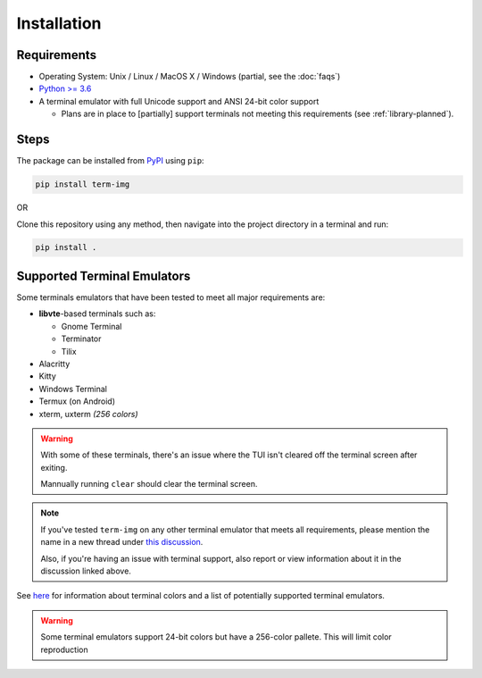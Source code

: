 Installation
============

Requirements
------------

* Operating System: Unix / Linux / MacOS X / Windows (partial, see the :doc:`faqs`)
* `Python >= 3.6 <https://www.python.org/>`_
* A terminal emulator with full Unicode support and ANSI 24-bit color support

  * Plans are in place to [partially] support terminals not meeting this requirements (see :ref:`library-planned`).


Steps
-----

The package can be installed from `PyPI <https://pypi.python.org/pypi/term-img>`_ using ``pip``:

.. code-block:: shell

   pip install term-img

OR

Clone this repository using any method, then navigate into the project directory in a terminal and run:

.. code-block:: shell

   pip install .


Supported Terminal Emulators
----------------------------

Some terminals emulators that have been tested to meet all major requirements are:

- **libvte**-based terminals such as:

  - Gnome Terminal
  - Terminator
  - Tilix

- Alacritty
- Kitty
- Windows Terminal
- Termux (on Android)
- xterm, uxterm *(256 colors)*

.. warning::
   With some of these terminals, there's an issue where the TUI isn't cleared off the terminal screen after exiting.

   Mannually running ``clear`` should clear the terminal screen.

.. note::
   If you've tested ``term-img`` on any other terminal emulator that meets all requirements, please mention the name in a new thread under `this discussion <https://github.com/AnonymouX47/term-img/discussions/4>`_.

   Also, if you're having an issue with terminal support, also report or view information about it in the discussion linked above.


See `here <https://github.com/termstandard/colors>`_ for information about terminal colors and a list of potentially supported terminal emulators.

.. warning:: Some terminal emulators support 24-bit colors but have a 256-color pallete. This will limit color reproduction
